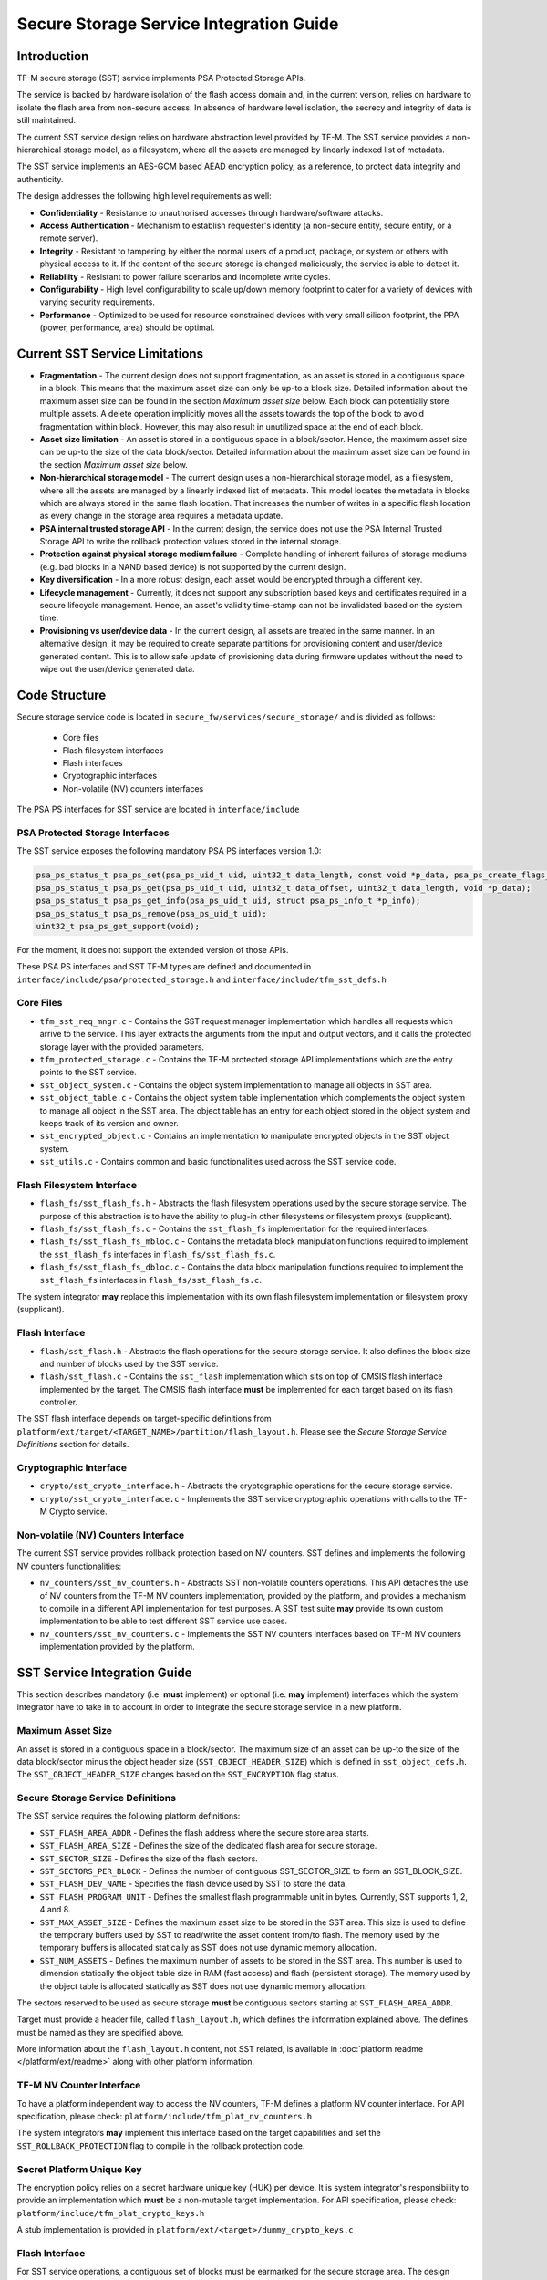 ########################################
Secure Storage Service Integration Guide
########################################

************
Introduction
************
TF-M secure storage (SST) service implements PSA Protected Storage APIs.

The service is backed by hardware isolation of the flash access domain and, in
the current version, relies on hardware to isolate the flash area from
non-secure access. In absence of hardware level isolation, the secrecy and
integrity of data is still maintained.

The current SST service design relies on hardware abstraction level provided
by TF-M. The SST service provides a non-hierarchical storage model, as a
filesystem, where all the assets are managed by linearly indexed list of
metadata.

The SST service implements an AES-GCM based AEAD encryption policy, as a
reference, to protect data integrity and authenticity.

The design addresses the following high level requirements as well:

- **Confidentiality** - Resistance to unauthorised accesses through
  hardware/software attacks.

- **Access Authentication** - Mechanism to establish requester's identity (a
  non-secure entity, secure entity, or a remote server).

- **Integrity** - Resistant to tampering by either the normal users of a product,
  package, or system or others with physical access to it. If the content of the
  secure storage is changed maliciously, the service is able to detect it.

- **Reliability** - Resistant to power failure scenarios and incomplete write
  cycles.

- **Configurability** - High level configurability to scale up/down memory
  footprint to cater for a variety of devices with varying security
  requirements.

- **Performance** - Optimized to be used for resource constrained devices with
  very small silicon footprint, the PPA (power, performance, area) should be
  optimal.

*******************************
Current SST Service Limitations
*******************************
- **Fragmentation** - The current design does not support fragmentation, as an
  asset is stored in a contiguous space in a block. This means that the maximum
  asset size can only be up-to a block size. Detailed information about the
  maximum asset size can be found in the section `Maximum asset size` below.
  Each block can potentially store multiple assets.
  A delete operation implicitly moves all the assets towards the top of the block
  to avoid fragmentation within block. However, this may also result in
  unutilized space at the end of each block.

- **Asset size limitation** - An asset is stored in a contiguous space in a
  block/sector. Hence, the maximum asset size can be up-to the size of the
  data block/sector. Detailed information about the maximum asset size can be
  found in the section `Maximum asset size` below.

- **Non-hierarchical storage model** - The current design uses a
  non-hierarchical storage model, as a filesystem, where all the assets are
  managed by a linearly indexed list of metadata. This model locates the
  metadata in blocks which are always stored in the same flash location. That
  increases the number of writes in a specific flash location as every change in
  the storage area requires a metadata update.

- **PSA internal trusted storage API** - In the current design, the service does
  not use the PSA Internal Trusted Storage API to write the rollback protection
  values stored in the internal storage.

- **Protection against physical storage medium failure** - Complete handling of
  inherent failures of storage mediums (e.g. bad blocks in a NAND based device)
  is not supported by the current design.

- **Key diversification** - In a more robust design, each asset would be
  encrypted through a different key.

- **Lifecycle management** - Currently, it does not support any subscription
  based keys and certificates required in a secure lifecycle management. Hence,
  an asset's validity time-stamp can not be invalidated based on the system
  time.

- **Provisioning vs user/device data** - In the current design, all assets are
  treated in the same manner. In an alternative design, it may be required to
  create separate partitions for provisioning content and user/device generated
  content. This is to allow safe update of provisioning data during firmware
  updates without the need to wipe out the user/device generated data.

**************
Code Structure
**************
Secure storage service code is located in ``secure_fw/services/secure_storage/``
and is divided as follows:

    - Core files
    - Flash filesystem interfaces
    - Flash interfaces
    - Cryptographic interfaces
    - Non-volatile (NV) counters interfaces

The PSA PS interfaces for SST service are located in ``interface/include``

PSA Protected Storage Interfaces
================================

The SST service exposes the following mandatory PSA PS interfaces
version 1.0:

.. code-block:: c

    psa_ps_status_t psa_ps_set(psa_ps_uid_t uid, uint32_t data_length, const void *p_data, psa_ps_create_flags_t create_flags);
    psa_ps_status_t psa_ps_get(psa_ps_uid_t uid, uint32_t data_offset, uint32_t data_length, void *p_data);
    psa_ps_status_t psa_ps_get_info(psa_ps_uid_t uid, struct psa_ps_info_t *p_info);
    psa_ps_status_t psa_ps_remove(psa_ps_uid_t uid);
    uint32_t psa_ps_get_support(void);

For the moment, it does not support the extended version of those APIs.

These PSA PS interfaces and SST TF-M types are defined and documented in
``interface/include/psa/protected_storage.h`` and
``interface/include/tfm_sst_defs.h``

Core Files
==========
- ``tfm_sst_req_mngr.c`` - Contains the SST request manager implementation which
  handles all requests which arrive to the service. This layer extracts the
  arguments from the input and output vectors, and it calls the protected
  storage layer with the provided parameters.

- ``tfm_protected_storage.c`` - Contains the TF-M protected storage API
  implementations which are the entry points to the SST service.

- ``sst_object_system.c`` - Contains the object system implementation to manage
  all objects in SST area.

- ``sst_object_table.c`` - Contains the object system table implementation which
  complements the object system to manage all object in the SST area.
  The object table has an entry for each object stored in the object system
  and keeps track of its version and owner.

- ``sst_encrypted_object.c`` - Contains an implementation to manipulate
  encrypted objects in the SST object system.

- ``sst_utils.c`` - Contains common and basic functionalities used across the
  SST service code.

Flash Filesystem Interface
==========================
- ``flash_fs/sst_flash_fs.h`` - Abstracts the flash filesystem operations used
  by the secure storage service. The purpose of this abstraction is to have the
  ability to plug-in other filesystems or filesystem proxys (supplicant).

- ``flash_fs/sst_flash_fs.c`` - Contains the ``sst_flash_fs`` implementation for
  the required interfaces.

- ``flash_fs/sst_flash_fs_mbloc.c`` - Contains the metadata block manipulation
  functions required to implement the ``sst_flash_fs`` interfaces in
  ``flash_fs/sst_flash_fs.c``.

- ``flash_fs/sst_flash_fs_dbloc.c`` - Contains the data block manipulation
  functions required to implement the ``sst_flash_fs`` interfaces in
  ``flash_fs/sst_flash_fs.c``.

The system integrator **may** replace this implementation with its own
flash filesystem implementation or filesystem proxy (supplicant).

Flash Interface
===============
- ``flash/sst_flash.h`` - Abstracts the flash operations for the secure storage
  service. It also defines the block size and number of blocks used by the SST
  service.

- ``flash/sst_flash.c`` - Contains the ``sst_flash`` implementation which sits
  on top of CMSIS flash interface implemented by the target.
  The CMSIS flash interface **must** be implemented for each target based on
  its flash controller.

The SST flash interface depends on target-specific definitions from
``platform/ext/target/<TARGET_NAME>/partition/flash_layout.h``.
Please see the `Secure Storage Service Definitions` section for details.

Cryptographic Interface
=======================
- ``crypto/sst_crypto_interface.h`` - Abstracts the cryptographic operations for
  the secure storage service.

- ``crypto/sst_crypto_interface.c`` - Implements the SST service cryptographic
  operations with calls to the TF-M Crypto service.

Non-volatile (NV) Counters Interface
====================================
The current SST service provides rollback protection based on NV
counters.
SST defines and implements the following NV counters functionalities:

- ``nv_counters/sst_nv_counters.h`` - Abstracts SST non-volatile
  counters operations. This API detaches the use of NV counters from the TF-M NV
  counters implementation, provided by the platform, and provides a mechanism to
  compile in a different API implementation for test purposes. A SST test suite
  **may** provide its own custom implementation to be able to test different SST
  service use cases.

- ``nv_counters/sst_nv_counters.c`` - Implements the SST NV counters interfaces
  based on TF-M NV counters implementation provided by the platform.

*****************************
SST Service Integration Guide
*****************************
This section describes mandatory (i.e. **must** implement) or optional
(i.e. **may** implement) interfaces which the system integrator have to take
in to account in order to integrate the secure storage service in a new
platform.

Maximum Asset Size
==================
An asset is stored in a contiguous space in a block/sector. The maximum
size of an asset can be up-to the size of the data block/sector minus the object
header size (``SST_OBJECT_HEADER_SIZE``) which is defined in
``sst_object_defs.h``. The ``SST_OBJECT_HEADER_SIZE`` changes based on the
``SST_ENCRYPTION`` flag status.

Secure Storage Service Definitions
==================================
The SST service requires the following platform definitions:

- ``SST_FLASH_AREA_ADDR`` - Defines the flash address where the secure store
  area starts.
- ``SST_FLASH_AREA_SIZE`` - Defines the size of the dedicated flash area
  for secure storage.
- ``SST_SECTOR_SIZE`` - Defines the size of the flash sectors.
- ``SST_SECTORS_PER_BLOCK`` - Defines the number of contiguous SST_SECTOR_SIZE
  to form an SST_BLOCK_SIZE.
- ``SST_FLASH_DEV_NAME`` - Specifies the flash device used by SST to store the
  data.
- ``SST_FLASH_PROGRAM_UNIT`` - Defines the smallest flash programmable unit in
  bytes. Currently, SST supports 1, 2, 4 and 8.
- ``SST_MAX_ASSET_SIZE`` - Defines the maximum asset size to be stored in the
  SST area. This size is used to define the temporary buffers used by SST to
  read/write the asset content from/to flash. The memory used by the temporary
  buffers is allocated statically as SST does not use dynamic memory allocation.
- ``SST_NUM_ASSETS`` - Defines the maximum number of assets to be stored in the
  SST area. This number is used to dimension statically the object table size in
  RAM (fast access) and flash (persistent storage). The memory used by the
  object table is allocated statically as SST does not use dynamic memory
  allocation.

The sectors reserved to be used as secure storage **must** be contiguous
sectors starting at ``SST_FLASH_AREA_ADDR``.

Target must provide a header file, called ``flash_layout.h``, which defines the
information explained above. The defines must be named as they are specified
above.

More information about the ``flash_layout.h`` content, not SST related, is
available in :doc:`platform readme </platform/ext/readme>` along with other
platform information.

TF-M NV Counter Interface
=========================
To have a platform independent way to access the NV counters, TF-M defines a
platform NV counter interface. For API specification, please check:
``platform/include/tfm_plat_nv_counters.h``

The system integrators **may** implement this interface based on the target
capabilities and set the ``SST_ROLLBACK_PROTECTION`` flag to compile in
the rollback protection code.

Secret Platform Unique Key
==========================
The encryption policy relies on a secret hardware unique key (HUK) per device.
It is system integrator's responsibility to provide an implementation which
**must** be a non-mutable target implementation.
For API specification, please check:
``platform/include/tfm_plat_crypto_keys.h``

A stub implementation is provided in
``platform/ext/<target>/dummy_crypto_keys.c``

Flash Interface
===============
For SST service operations, a contiguous set of blocks must be earmarked for
the secure storage area. The design requires either 2 blocks, or any number of
blocks greater than or equal to 4. Total number of blocks can not be 0, 1 or 3.
This is a design choice limitation to provide power failure safe update
operations.

For API specification, please check:
``secure_fw/services/secure_storage/flash/sst_flash.h``

Non-Secure Identity Manager
===========================
TF-M core tracks the current client IDs running in the secure or non-secure
processing environment. It provides a dedicated API to retrieve the client ID
which performs the service request.

:doc:`NS client identification documentation </docs/user_guides/tfm_ns_client_identification>`
provides further details on how client identification works.

SST service uses that TF-M core API to retrieve the client ID and associate it
as the owner of an asset. Only the owner can read, write or delete that asset
based on the creation flags.

The :doc:`integration guide </docs/user_guides/tfm_integration_guide>` provides further
details of non-secure implementation requirements for TF-M.

Cryptographic Interface
=======================
The reference encryption policy is built on AES-GCM, and it **may** be replaced
by a vendor specific implementation.

The SST service abstracts all the cryptographic requirements and specifies the
required cryptographic interface in
``secure_fw/services/secure_storage/crypto/sst_crypto_interface.h``

The SST service cryptographic operations are implemented in
``secure_fw/services/secure_storage/crypto/sst_crypto_interface.c``, using calls
to the TF-M Crypto service.

SST Service Features Flags
==========================
SST service defines a set of flags that can be used to compile in/out certain
SST service features. The ``CommonConfig.cmake`` file sets the default values
of those flags. However, those flags values can be overwritten by setting them
in ``platform/ext/<TARGET_NAME>.cmake`` based on the target capabilities or
needs. The list of SST services flags are:

- ``SST_ENCRYPTION``- this flag allows to enable/disable encryption
  option to encrypt the secure storage data.
- ``SST_CREATE_FLASH_LAYOUT``- this flag indicates that it is required
  to create a SST flash layout. If this flag is set, SST service will
  generate an empty and valid SST flash layout to store assets. It will
  erase all data located in the assigned SST memory area before generating
  the SST layout.  This flag is required to be set if the SST memory area
  is located in a non-persistent memory.  This flag can be set if the SST
  memory area is located in a persistent memory without a valid SST flash
  layout in it. That is the case when it is the first time in the device
  life that the SST service is executed.
- ``SST_VALIDATE_METADATA_FROM_FLASH``- this flag allows to
  enable/disable the validation mechanism to check the metadata store in flash
  every time the flash data is read from flash. This validation is required
  if the flash is not hardware protected against malicious writes. In case
  the flash is protected against malicious writes (i.e embedded flash, etc),
  this validation can be disabled in order to reduce the validation overhead.
- ``SST_ROLLBACK_PROTECTION``- this flag allows to enable/disable
  rollback protection in secure storage service. This flag takes effect only
  if the target has non-volatile counters and ``SST_ENCRYPTION`` flag is on.
- ``SST_RAM_FS``- this flag allows to enable/disable the use of RAM
  instead of the flash to store the FS in secure storage service. This flag
  is set by default in the regression tests, if it is not defined by the
  platform.  The SST regression tests reduce the life of the flash memory
  as they write/erase multiple times in the memory.
- ``SST_TEST_NV_COUNTERS``- this flag enables the virtual
  implementation of the SST NV counters interface in
  ``test/suites/sst/secure/nv_counters``, which emulates NV counters in
  RAM, and disables the hardware implementation of NV counters provided by
  the secure service. This flag is enabled by default when building the
  regression tests and disabled by default otherwise.  This flag can be
  overridden to ``OFF`` when building the regression tests. In this case,
  the SST rollback protection test suite will not be built, as it relies
  on extra functionality provided by the virtual NV counters to simulate
  different rollback scenarios. The remainder of the SST test suites will
  run using the hardware NV counters. Please note that running the tests in
  this configuration will quickly increase the hardware NV counter values,
  which cannot be decreased again.
  Overriding this flag from its default value of ``OFF`` when not
  building the regression tests is not currently supported.

--------------

*Copyright (c) 2018-2019, Arm Limited. All rights reserved.*
